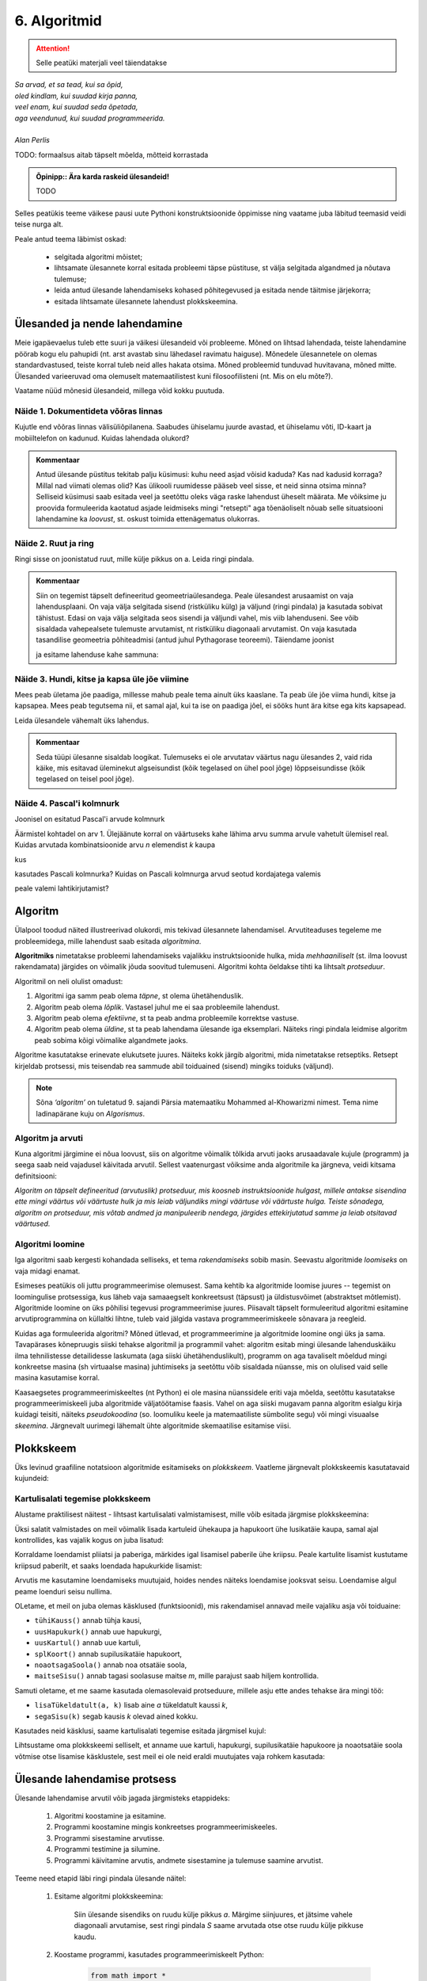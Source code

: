 *************
6. Algoritmid
*************

.. attention::

    Selle peatüki materjali veel täiendatakse

.. todo::

    * Ülesande arvutile õpetamine nõuab, et sa saaks sellest täpselt aru (võrdle seda
    * Loetavus
    
    * nipid: koodi lühendamine: 0-kordusega tsüklid
    * funktsiooni sissetoomine
    
    
    See ptk. tegeleb lahenduseni jõudmise ja lahenduse kirjapaneku küsimustega.
    
    TODO: ära käsitle seda liiga täispuhutult ja tähtsalt, räägi põhiasjad ära ja too näiteid, harjutusi.
    
    TODO: mitteformaalne näiteülesanne, mida on raske formaliseerida
    
    TODO: programmeerimine on arvuti õpetamine, see nõuab paremat arusaamist
    
    TODO: arvutiteadlased ei ürita lihtsalt konkreetsele probleemile vastust leida, nad üritavad leida algoritmi, mis sobib kõigile seda tüüpi probleemidele 
    
    TODO: Pólya, "A great discovery solves a great problem ..."

    Struktuurse progemise skeem
    http://www.freenetpages.co.uk/hp/alan.gauld/tutwhat.htm
    
    TODO The skill of programming is in translating a dynamic algorithm into a static text. (http://www.i-programmer.info/professional-programmer/i-programmer/5180-trouble-at-code-school.html) The first step in programming isn't thinking up complex algorithms, it is in seeing the connection between simple algorithms and the equivalent text.
    
    TODO: Arvude tuvastamise “jaga ja valitse” lahendus peaks olema õpikus, funktsioonide juures. Võibolla mingi pikema arutluse (case-study?) vormis.



| *Sa arvad, et sa tead, kui sa õpid,*
| *oled kindlam, kui suudad kirja panna,*
| *veel enam, kui suudad seda õpetada,*
| *aga veendunud, kui suudad programmeerida.*
|
| *Alan Perlis*


TODO: formaalsus aitab täpselt mõelda, mõtteid korrastada

.. admonition:: Õpinipp:: Ära karda raskeid ülesandeid!

    TODO

.. todo::

    * tutvusta alternatiivsete lahenduste ja elegantsi/loetavuse teemat 


Selles peatükis teeme väikese pausi uute Pythoni konstruktsioonide õppimisse ning vaatame juba läbitud teemasid veidi teise nurga alt.

Peale antud teema läbimist oskad:

    * selgitada algoritmi mõistet;
    * lihtsamate ülesannete korral esitada probleemi täpse püstituse, st välja selgitada algandmed ja nõutava tulemuse;
    * leida antud ülesande lahendamiseks kohased põhitegevused ja esitada nende täitmise järjekorra;
    * esitada lihtsamate ülesannete lahendust plokkskeemina.


Ülesanded ja nende lahendamine
==============================
Meie igapäevaelus tuleb ette suuri ja väikesi ülesandeid või probleeme. Mõned on lihtsad lahendada, teiste lahendamine pöörab kogu elu pahupidi (nt. arst avastab sinu lähedasel ravimatu haiguse). Mõnedele ülesannetele on olemas standardvastused, teiste korral tuleb neid alles hakata otsima. Mõned probleemid tunduvad huvitavana, mõned mitte. Ülesanded varieeruvad oma olemuselt matemaatilistest kuni filosoofilisteni (nt. Mis on elu mõte?). 

Vaatame nüüd mõnesid ülesandeid, millega võid kokku puutuda.


Näide 1. Dokumentideta võõras linnas
------------------------------------
Kujutle end võõras linnas välisüliõpilanena. Saabudes ühiselamu juurde avastad, et ühiselamu võti, ID-kaart ja mobiiltelefon on kadunud. Kuidas lahendada olukord?

.. admonition:: Kommentaar 

    Antud ülesande püstitus tekitab palju küsimusi: kuhu need asjad võisid kaduda? Kas nad kadusid korraga? Millal nad viimati olemas olid? Kas ülikooli ruumidesse pääseb veel sisse, et neid sinna otsima minna? Selliseid küsimusi saab esitada veel ja seetõttu oleks väga raske lahendust üheselt määrata. Me võiksime ju proovida formuleerida kaotatud asjade leidmiseks mingi "retsepti" aga tõenäoliselt nõuab selle situatsiooni lahendamine ka *loovust*, st. oskust toimida ettenägematus olukorras.

Näide 2. Ruut ja ring
---------------------
Ringi sisse on joonistatud ruut, mille külje pikkus on a. Leida ringi pindala. 

.. image:: images/ring_ruut1.png

.. admonition:: Kommentaar

    Siin on tegemist täpselt defineeritud geomeetriaülesandega. Peale ülesandest arusaamist on vaja lahendusplaani. On vaja välja selgitada sisend (ristküliku külg) ja väljund (ringi pindala) ja kasutada sobivat tähistust.  Edasi on vaja välja selgitada seos sisendi ja väljundi vahel, mis viib lahenduseni. See võib sisaldada vahepealsete tulemuste arvutamist, nt ristküliku diagonaali arvutamist. On vaja kasutada tasandilise geomeetria põhiteadmisi (antud juhul Pythagorase teoreemi). Täiendame joonist 

    .. image:: images/ring_ruut2.png

    ja esitame lahenduse kahe sammuna:

    .. centered::
        :math:`d=\sqrt{a^2+a^2}=\sqrt{2}a`
        :math:`S=\frac {\pi d^2}{4}= \frac {\pi a^2}{2}`

Näide 3. Hundi, kitse ja kapsa üle jõe viimine
----------------------------------------------
Mees peab ületama jõe paadiga, millesse mahub peale tema ainult üks kaaslane. Ta peab üle jõe viima hundi, kitse ja kapsapea. Mees peab tegutsema nii, et samal ajal, kui ta ise on paadiga jõel, ei sööks hunt ära kitse ega kits kapsapead. 

Leida ülesandele vähemalt üks lahendus.

.. admonition:: Kommentaar
    
    Seda tüüpi ülesanne sisaldab loogikat. Tulemuseks ei ole arvutatav väärtus nagu ülesandes 2, vaid rida käike, mis esitavad üleminekut algseisundist (kõik tegelased on ühel pool jõge) lõppseisundisse (kõik tegelased on teisel pool jõge). 


Näide 4. Pascal'i kolmnurk
--------------------------
Joonisel on esitatud Pascal'i arvude kolmnurk

.. image:: images/l04_fig4.png

Äärmistel kohtadel on arv 1. Ülejäänute korral on väärtuseks kahe lähima arvu summa arvule vahetult ülemisel real. Kuidas arvutada kombinatsioonide arvu *n* elemendist *k* kaupa

.. centered::
    :math:`C_{k}^n=\frac {n!(n - k)!}{k!}`
    

kus 

.. centered::
    :math:`n!=1\cdot 2 \cdot 3 \cdot \ldots \cdot n`

kasutades Pascali kolmnurka?
Kuidas on Pascali kolmnurga arvud seotud kordajatega valemis  

.. centered::
    :math:`(x + y)^n`

peale valemi lahtikirjutamist?  



.. index::
    single: algoritm
    
.. _algoritm:    

Algoritm
========
Ülalpool toodud näited illustreerivad olukordi, mis tekivad ülesannete lahendamisel. Arvutiteaduses tegeleme me probleemidega, mille lahendust saab esitada `algoritmina`. 

**Algoritmiks** nimetatakse probleemi lahendamiseks vajalikku instruktsioonide hulka, mida *mehhaaniliselt* (st. ilma loovust rakendamata) järgides on võimalik jõuda soovitud tulemuseni. Algoritmi kohta öeldakse tihti ka lihtsalt *protseduur*.

Algoritmil on neli olulist omadust:

1. Algoritmi iga samm peab olema *täpne*, st olema ühetähenduslik.
2. Algoritm peab olema *lõplik*. Vastasel juhul me ei saa probleemile lahendust.
3. Algoritm peab olema *efektiivne*, st ta peab andma probleemile korrektse vastuse.
4. Algoritm peab olema *üldine*, st ta peab lahendama ülesande iga eksemplari. Näiteks ringi pindala leidmise algoritm peab sobima kõigi võimalike algandmete jaoks.


Algoritme kasutatakse erinevate elukutsete juures. Näiteks kokk järgib algoritmi, mida nimetatakse retseptiks. Retsept kirjeldab protsessi, mis teisendab rea sammude abil toiduained (sisend) mingiks toiduks (väljund). 
 
.. note::

    Sõna *‘algoritm’* on tuletatud 9. sajandi Pärsia matemaatiku Mohammed al-Khowarizmi nimest. Tema nime ladinapärane kuju on *Algorismus*.



Algoritm ja arvuti
------------------
Kuna algoritmi järgimine ei nõua loovust, siis on algoritme võimalik tõlkida arvuti jaoks arusaadavale kujule (programm) ja seega saab neid vajadusel käivitada arvutil. Sellest vaatenurgast võiksime anda algoritmile ka järgneva, veidi kitsama definitsiooni:

*Algoritm on täpselt defineeritud (arvutuslik) protseduur, mis koosneb instruktsioonide hulgast, millele antakse sisendina ette mingi väärtus või väärtuste hulk ja mis leiab väljundiks mingi väärtuse või väärtuste hulga. Teiste sõnadega, algoritm on protseduur, mis võtab andmed ja manipuleerib nendega, järgides ettekirjutatud samme ja leiab otsitavad väärtused.* 

.. image:: images/l04_fig8.png 


Algoritmi loomine
-----------------
Iga algoritmi saab kergesti kohandada selliseks, et tema *rakendamiseks* sobib masin. Seevastu algoritmide *loomiseks* on vaja midagi enamat.

Esimeses peatükis oli juttu programmeerimise olemusest. Sama kehtib ka algoritmide loomise juures -- tegemist on loomingulise protsessiga, kus läheb vaja samaaegselt konkreetsust (täpsust) ja üldistusvõimet (abstraktset mõtlemist). Algoritmide loomine on üks põhilisi tegevusi programmeerimise juures. Piisavalt täpselt formuleeritud algoritmi esitamine arvutiprogrammina on küllaltki lihtne, tuleb vaid jälgida vastava programmeerimiskeele sõnavara ja reegleid. 

Kuidas aga formuleerida algoritmi? Mõned ütlevad, et programmeerimine ja algoritmide loomine ongi üks ja sama. Tavapärases kõnepruugis siiski tehakse algoritmil ja programmil vahet: algoritm esitab mingi ülesande lahenduskäiku ilma tehnilistesse detailidesse laskumata (aga siiski ühetähenduslikult), programm on aga tavaliselt mõeldud mingi konkreetse masina (sh virtuaalse masina) juhtimiseks ja seetõttu võib sisaldada nüansse, mis on olulised vaid selle masina kasutamise korral.

Kaasaegsetes programmeerimiskeeltes (nt Python) ei ole masina nüanssidele eriti vaja mõelda, seetõttu kasutatakse programmeerimiskeeli juba algoritmide väljatöötamise faasis. Vahel on aga siiski mugavam panna algoritm esialgu kirja kuidagi teisiti, näiteks *pseudokoodina* (so. loomuliku keele ja matemaatiliste sümbolite segu) või mingi visuaalse *skeemina*. Järgnevalt uurimegi lähemalt ühte algoritmide skemaatilise esitamise viisi.

   


.. index::
    single: algoritmi esitus plokkskeemina
    
.. _plokkskeem:    

Plokkskeem
==========
Üks levinud graafiline notatsioon algoritmide esitamiseks on *plokkskeem*. Vaatleme järgnevalt plokkskeemis kasutatavaid kujundeid:

.. index::
    single: plokkskeem
    

.. image:: images/l04_fig9.png 


Kartulisalati tegemise plokkskeem
---------------------------------
Alustame praktilisest näitest - lihtsast kartulisalati valmistamisest, mille võib esitada järgmise plokkskeemina:

.. image:: images/l05_fig1.png

Üksi salatit valmistades on meil võimalik lisada kartuleid ühekaupa ja hapukoort ühe lusikatäie kaupa, samal ajal kontrollides, kas vajalik kogus on juba lisatud:

.. image:: images/l05_fig2.png


Korraldame loendamist pliiatsi ja paberiga, märkides igal lisamisel paberile ühe kriipsu. Peale kartulite lisamist kustutame kriipsud paberilt, et saaks loendada hapukurkide lisamist:

.. image:: images/l05_fig3.png

Arvutis me kasutamine loendamiseks muutujaid, hoides nendes näiteks loendamise jooksvat seisu. Loendamise algul peame loenduri seisu nullima.  


.. image:: images/l05_fig4.png

OLetame, et meil on juba olemas käsklused (funktsioonid), mis rakendamisel annavad meile vajaliku asja või toiduaine:

* ``tühiKauss()`` annab tühja kausi, 
* ``uusHapukurk()`` annab uue hapukurgi, 
* ``uusKartul()`` annab uue kartuli, 
* ``splKoort()`` annab supilusikatäie hapukoort,
* ``noaotsagaSoola()`` annab noa otsatäie soola, 
* ``maitseSisu()`` annab tagasi soolasuse maitse *m*, mille parajust saab hiljem kontrollida. 

Samuti oletame, et me saame kasutada olemasolevaid protseduure, millele asju ette andes tehakse ära mingi töö:

* ``lisaTükeldatult(a, k)`` lisab  aine *a* tükeldatult kaussi *k*, 
* ``segaSisu(k)`` segab kausis *k* olevad ained kokku.

Kasutades neid käsklusi, saame kartulisalati tegemise esitada järgmisel kujul:
 
.. image:: images/l05_fig5.png

Lihtsustame oma plokkskeemi selliselt, et anname uue kartuli, hapukurgi, supilusikatäie hapukoore ja noaotsatäie soola võtmise otse lisamise käsklustele, sest meil ei ole neid eraldi muutujates vaja rohkem kasutada:


.. image:: images/l05_fig6.png


Ülesande lahendamise protsess
=============================
Ülesande lahendamise arvutil võib jagada järgmisteks etappideks:

    #. Algoritmi koostamine ja esitamine.
    #. Programmi koostamine mingis konkreetses programmeerimiskeeles.
    #. Programmi sisestamine arvutisse.
    #. Programmi testimine ja silumine.
    #. Programmi käivitamine arvutis, andmete sisestamine ja tulemuse saamine arvutist.

Teeme need etapid läbi ringi pindala ülesande näitel:

    #. Esitame algoritmi plokkskeemina:

        .. image:: images/l04_fig20.png 

        Siin ülesande sisendiks on ruudu külje pikkus *a*. Märgime siinjuures, et jätsime vahele diagonaali arvutamise, sest ringi pindala *S* saame arvutada otse otse ruudu külje pikkuse kaudu. 

    #. Koostame programmi, kasutades programmeerimiskeelt Python:

        .. sourcecode:: py3

            from math import *

            a = int(input("Sisesta külje pikkus a: "))
            S = pi*a*a/2
            print("Kui ruudu külje pikkus on " + str(a) + ", siis ringi pindala on " +  str(S))

    #. Enamasti me teostame sammud 2 ja 3 korraga, st programmi koostamise käigus sisestame selle ka arvutisse.
    #. Selgub, et meie programm jääb hätta siis kui kasutaja ei sisesta midagi või sisestab külje pikkuse asemel midagi muud, nt "kuus". Seega saab öelda, et antud programm töötab vaid korrektse arvulise sisendi korral, vigase sisendi korral programmi töö lõpeb veaga.   
    #. Käivitame programmi konkreetse küljepikkuse jaoks ja leiame ringi pindala.  

Robotkilpkonn
=============

.. image:: images/l04_fig10.png 

Edasiseks harjutamiseks võtame appi ühe virtuaalse robotkilpkonna, mis suudab etteantud keskkonnas liikuda ja reageerida veel mõnedele lihtsatele käskudele. Oletame, et robotkilpkonn liigub ristkülikukujulisel mänguväljakul, mille mõõtmed pole teada:

 .. image:: images/l04_fig11.png 
 
Kilpkonn oskab sooritada järgmiseid tegevusi:

 .. image:: images/l04_fig12.png  
 
Harjutus 1. Kolm sammu edasi ja ümberpöörd
------------------------------------------
 Robotkilpkonn asub näoga seina poole selliselt, et seinani on vähemalt 3 sammu. Kilpkonnal on vaja liikuda kolm sammu edasi ja pöörata näoga tuldud tee suunas (pöörata ümber).   

.. image:: images/l04_fig13.png  

Lahenduse võib esitada järgmise plokkskeemina:

.. image:: images/l04_fig14.png  

Harjutus 2. Kui võimalik, kolm sammu  edasi ja ümberpöörd
---------------------------------------------------------
Robotkilpkonn asub näoga seina poole ja ei ole teada, mitu sammu on seinani. Kilpkonnal on vaja liikuda kolm sammu edasi ja pöörata näoga tuldud tee suunas (pöörata ümber). Kui seinani on vähem kui kolm sammu, siis liikuda seinani ja pöörata ümber. 

.. image:: images/l04_fig15.png  

Nüüd on lahendus juba veidi keerulisem:  

.. image:: images/l04_fig16.png  

Harjutus 3. Ring ümber mänguväljaku
-----------------------------------
Kilpkonn asub ruudustiku vasakus ülemises nurgas näoga paremale. Ruutude arv ei ole teada. Kilpkonnal on vaja läbi käia suurim ring ja jõuda esialgsesse positsiooni tagasi. Koostada plokkskeem.  

.. image:: images/l04_fig17.png  

Harjutus 4. Liikumine takistusest mööda
---------------------------------------
Kilpkonn asub ruudustiku suvalisel ruudul. Ruutude arv ei ole teada. Ruudustikul võib olla sirge vahesein, mille otsad ei ulatu ruudustiku servani. Kilpkonnal on vaja liikuda ruudustiku selle välisseinani, mille poole ta näoga on. Koostada plokkskeem.  

.. hint:: 
    Antud ülesande korral võib olla olukord, kus takistus asub roboti ees

    .. image:: images/l04_fig18.png  

    või siis ei asu

    .. image:: images/l04_fig19.png  

.. note:: 

    Laadides alla väikese programmi, on võimalik kilpkonna liikumist modelleerivate plokkskeemide koostamist testida ka arvuti abil: http://www.physicsbox.com/indexrobotprogen.html


.. _triibuliseks:

Harjutus 5. Põranda värvimine triibuliseks
------------------------------------------
Oletame, et kilpkonnal on lisaks veel käsk ``värvi()``, mille saamisel värvib ta selle ruudu, kus ta parasjagu asub, tumedaks. Programmi alguses asub kilpkonn juhuslikul ruudul näoga põhja suunas. Ruudustik on ristkülikukujuline, ilma takistusteta. Ruudustiku täpne suurus pole teada.

Koosta plokkskeem, mis paneb kilpkonna värvima põrandat põhja-lõuna suunas triibuliseks -- alustada tuleks lääneservast, järgmine veerg põrandaruute peab jääma värvimata, ülejärgmine tuleb jälle värvida jne.

NB! proovi programmi läbi mängida nii paaritu- kui paarisarvulise laiusega ruudustiku korral.

Olge valmis, et see plokkskeem tuleb eelmistest omajagu suurem.

.. hint::

    Ülesande lahendamiseks tuleks valida kõigepealt strateegia, kuidas robotkilpkonn liigub ruudustikul. Üheks võimaluseks on variant, kus kilpkonn värvib ühe triibu ja liigub tuldud teed tagasi. Ta kordab värvimist järgmisel värvitaval veerul (üks veerg tuleb jätta vahele, et tulemus oleks triibuline). 

.. todo::

    Näide. Põranda värvimine triibuliseks
    
    .. note:: Varu selle ülesande lahendamiseks piisavalt aega. Kui jääd hätta, siis vaata näitelahendust viimase vihje alt!

    Kirjuta programm, mis paneb Pykkari värvima põrandat põhja-lõuna suunas triibuliseks – alustada tuleks lääneservast, järgmine veerg põrandaruute peab jääma värvimata, ülejärgmine tuleb jälle värvida jne. 

    NB! Programm peab töötama suvalise ristkülikukujulise, ilma takistusteta maailma korral. Pykkari esialgne asukoht pole teada, aga võib eeldada, et ta on alguses näoga põhja suunas. Soovitame katsetada oma programmi vähemalt selliste algseisudega:

    .. sourcecode:: none

        ########
        #      #
        #      #
        #  ^   #
        #      #
        #      #
        ########    

    ja

    .. sourcecode:: none

        ##########
        #        #
        #        #
        #        #
        # ^      #
        ##########

    .. hint::

        Selles programmis on vaja panna üks tsükkel teise sisse:
        
        .. sourcecode:: py3
        
            ...
            while ...: 
                ...
                # võta käsile uus veerg
                


        

Alaprogrammid plokkskeemis
==========================
Alamprogramme saab defineerida ka plokkskeemides. Selleks eraldatakse lihtsalt skeemil üks eraldiolev ala alamprogrammi jaoks (näiteks ümbritsetakse kastiga) ning kirjutatakse selle juurde alamprogrammi nimi.

Proovime nüüd koostada mõned alamprogrammide skeemid põranda värvimise plokkskeemi jaoks. NB! siin jaotame ülesande osadeks veidi teistest kohtadest, kui Pythoni näites, sellega demonstreerime, et alamülesannete väljaeraldamise viis on alati programmeerija valiku küsimus.

Loome kõigepealt alamprogrammid järgmistele tegevustele: 

* Ühe triibu värvimine robotkilpkonna liikumisel kuni seinani.
* Robotkilpkonna tagasitulek sama teed mööda seinani ja lõpuks pööre paremale.

Meeldetultuseks käsud, mida kasutasime roboti juhtimiseks plokkskeemis:

    * ``edasi()`` - kilpkonn liigub ühe sammu edasi;
    * ``paremale()`` - kilpkonn pöörab 90 kraadi võrra paremale;
    * ``värvi()`` - kilpkonn värvib ruudu, mille peal ta asub;
    * ``kasSein()``, kilpkonn annab tagasi kas ``jah`` või ``ei``, sõltuvalt sellest, kas vahetult tema ees on sein või mitte. 

Alamprotseduur ``triip()``

Tegevus: Robotkilpkonn värvib triibu kuni seinani.

.. image:: images/l05_fig13.png


Alamprotseduur ``tagasi()``

Tegevus: Robotkilpkonn pöörab ümber, liigub seinani ja lõpuks pöörab paremale.

.. image:: images/l05_fig14.png

Koostame nüüd plokkskeemi kogu mänguväljaku värvimiseks triibuliseks, kasutades juba koostatud protseduure:

.. image:: images/l05_fig15.png

Selline värvimine annab soovitava tulemuse, kuid lahendus sisaldab ülearust tühjalt liikumist lõunast põhja. Koostame nüüd sellise algoritmi, kus kilpkonn ei liigu tühjalt, vaid värvib ruudustikku ka liikumisel lõunast põhja. Selleks kasutame juba olemasolevat protseduuri ``triip`` ja koostame veel ühe protseduuri, mille abil kilpkonn pöörab vasakule:

Alamprotseduur ``vasakule()``

Tegevus: Robotkilpkonn pöörab vasakule.

.. image:: images/l05_fig17.png

Enne uue triibu värvimist peab kilpkonn lõunas pöörama kaks korda vasakule ja põhjas kaks korda paremale. Selle realiseerimiseks võtame appi loenduri *l*, mille abil saame kindlaks teha, kummale poole on vaja pöörata. Kui loendur jagub kahega, siis on vaja pööramisi vasakule, vastasel juhul paremale. Kogu värvimisprotseduur oleks järgmine:


.. image:: images/l05_fig18.png

Antud juhul robotkilpkonn liigub ökonoomsemalt, kuid algoritmile vastav plokkskeem on veidi keerulisem.  Algoritmi koostamisel tuleb arvestada ülesande püstituses olevaid nõudmisi.


Parameetrid plokkskeemis
------------------------
.. note:: 

    Järgnevates plokkskeemides on parameetritega koos antud ka parameetri tüüp. Sellist lähenemist kasutatakse mitmetes programmeerimiskeeltes (nt. Java), aga mitte Pythonis.

Tuleme tagasi eelmises peatükis alustatud kartulisalati teema juurde.

Kogu salatitegemise saame jaotada eraldiseisvateks tegevusteks: kartuli, hapukurgi, hapukoore ja soola lisamine. 
Kartulite lisamine: 

.. image:: images/l05_fig7.png

Paneme tähele, et kartulite lisamine protseduurile antakse ette nõu *k* ja naturaalarv *n*, mitu kartulit antud nõusse lisada.   
Järgmiseks protseduuriks on hapukurkide lisamine:

.. image:: images/l05_fig8.png

Hapukoore lisamine:

.. image:: images/l05_fig9.png

Soola lisamine:

.. image:: images/l05_fig10.png

Kasutades neid protseduure, saame kogu ülesande jaoks esialgsele skeemile sarnase skeemi:

.. image:: images/l05_fig11.png

Retseptikogudes antakse ette retsepti täitmise tulemusena valmiva toidu jaoks sööjate arv. Teeme seda siingi, oletades, et esialgne kogus oli mõeldud ühele inimesele ja muudame vastavalt kasutatavate koostisainete kogust. Seega *n* inimese tarbeks kartulisalati valmistamise algoritm näeks välja järgmine: 

.. image:: images/l05_fig12.png


Väärtusega alamprogrammid plokkskeemis
--------------------------------------
Siiani oleme plokkskeemidena esitanud ainult protseduure, mis muudavad küll süsteemi seisundit, aga otseselt midagi väljakutsujale tagasi ei anna. Näitena väärtusega funktsioonist esitame siin varemvaadeldud ülesannet ringi pindalast. Esitame  plokkskeemi funktsioonist, mis saab ette ruudu külje pikkuse ja annab väljakutsujale tagasi ringi pindala:


.. image:: images/l05_fig23.png
 
Esinevus siin eelmise ringi pindala plokkskeemiga seisneb selles, et lõpuplokis näidatakse tagastatavad andmed. Sisuline erinevus on selles, et nüüd on see alaprogramm universaalsem -- vastavalt soovile võime arvutatud pindala kas väljundisse anda või kasutada mingis avaldises.


Alternatiivid
=============

* nested if vs keerulisem bool avaldis; bool avaldise kapseldamine funktsiooni; sügava treppimise asendamine funktsiooni väljakutsetega; pika koodi jaotamine mitmeks funktsiooniks
* Samaväärsused


``elif`` konstruktsioon e. mitmeharuline tingimuslause
------------------------------------------------------
Ülalpool toodud arvude võrdlemise näite saab kirjutada ümber kasutades ``elif`` konstruktsiooni (tuleb sõnadest *else if*):

.. sourcecode:: py3
    
    arv1 = int(input("Sisesta esimene arv: "))
    arv2 = int(input("Sisesta teine arv: "))
    
    if arv1 > arv2:
        print("Esimene arv on suurem")
    elif arv2 > arv1:
        print("Teine arv on suurem")
    else:
        print("Arvud on võrdsed")

Pange tähele, et ``elif`` algab samast veerust, kus ``if`` ja ``else`` -- viimased 6 rida antud näites moodustavad üheainsa tingimuslause. ``if``-i ja ``else`` vahele võib kirjutada ka mitu ``elif`` osa.

``elif`` on kasulik siis, kui meil on vaja kontrollida mitut alternatiivset tingimust. ``elif``-i asemel saaks alati kasutada ka üksteise sisse pandud tingimuslauseid, aga siis võib treppimine minna liiga keeruliseks.

NB! Ühes tingimuslauses täidetakse ühel käivitamisel vaid üks haru (ning kui ``else`` osa puudub, siis võib juhtuda, et ei täideta ühtegi haru). Tingimusi hakatakse kontrollima ülevalt alla -- kui leitakse esimene kehtiv tingimus, siis täidetakse selle juurde kuuluvad laused ja järgnevaid harusid ning nende tingimusi enam ei vaadata.



Lisalugemist
============

Kuna algoritmi koostamine on ülesande lahendamise kõige olulisem osa, siis on ülesannete lahendusprotsessi uuritud ka süstemaatiliselt. Üheks selle ala klassikuks võib lugeda Ungari matemaatikut George Pólyat, kes uuris ülesande lahendamise protsessi lähemalt ja avaldas oma kuulsa raamatu "Kuidas seda lahendada?". Oma raamatus toob ta välja neli etappi, millega ülesande lahendajal tuleb kokku puutuda. Esitame siinkohal tema kuulsa tsitaadi:

.. index::
    single: Pólya
    
.. _Pólya:    

George Pólya:

*Suur avastus lahendab suure probleemi, kuid väike avastus on olemas iga probleemi lahenduses. Sinu probleem võib olla tagasihoidlik, kuid kui see esitab väljakutse sinu uudishimule ja toob mängu sinu leiutaja omadused. Kui sa seda lahendad omaenda vahenditega, võid kogeda pingutust ja nautida avastuse triumfi. Sellised kogemused võivad vastuvõtlikus eas tekitada vajaduse vaimse töö järele ja jätta jälje terveks eluks.*

George Pólya selgitab oma raamatus ülesande lahendamise nelja etappi, mida soovitame ka antud kursuse ülesannete korral hoolikalt järgida. 

1. Ülesandest arusaamine
------------------------
* Mis on otsitavaks? Mis on antud? Milles seisnevad ülesande tingimused?
* Kas tingimusi on võimalik üldse rahuldada? Kas tingimused on otsitava tulemi määramiseks piisavad? Kas nende hulgas on ülearuseid? Kas tingimused on vastuolulised?
* Valmista joonis. Võta kasutusele sobiv tähistus.

2. Lahendamise idee ja sellele vastava plaani koostamine
--------------------------------------------------------
* Kas tead mõnd teist antud ülesandega seonduvat ülesannet?
* Vaatle otsitavat! Püüa meenutada mõnda tuntud ülesannet, milles on sama või sarnane otsitav.
* Kas on võimalik seda ülesannet ära kasutada? Kas peab sisse tooma mingi abielemendi, mis võimaldaks varem lahendatud ülesannet ära kasutada?
* Kas saab ülesannet teisiti sõnastada? Veel teisiti? Pöördu tagasi definitsiooni juurde.
* Kui sa ei suuda antud ülesannet lahendada, siis proovi lahendada kõigepealt mõni temaga seonduv ja võib-olla lihtsam ülesanne. Või üldisem ülesanne? Või erijuht? Või sarnane ülesanne? Jättes osa tingimustest kõrvale, kuivõrd on otsitav siis määratud?
* Kas kasutasid kõiki andmeid? Kas kasutasid kõiki tingimusi? Kas arvestasid kõiki ülesandes sisalduvaid mõisteid?

3. Lahendusplaani täitmine
--------------------------
* Veendu iga sammu õigsuses.

4. Tagasivaade
--------------
* Kas saad kontrollida tulemust? Kas saad kontrollida lahenduskäiku?
* Kas saad tulemust teisiti leida?
* Kas tulemus või lahenduskäik on kasutatav mõne teise ülesande korral?




Plokkskeemi ülesanded
=====================

.. note::

    Neid ülesandeid praktikumis ei kontrollita, aga need on soovitav siiski lahendada. Ülesandeid 1,2,3,4,6 saab lahendada ka Pykkariga.

1. Ring ümber mänguväljaku
--------------------------

Kilpkonn asub ruudustiku vasakus ülemises nurgas näoga paremale. Ruutude arv ei ole teada. Kilpkonnal on vaja läbi käia suurim ring ja jõuda esialgsesse positsiooni tagasi. Koostada plokkskeem.  Kasutada eelmise ülesande alamprotseduuri. 
 
2. Seinani ja tagasi
--------------------
Kilpkonn asub näoga seina poole ja ei ole teada, mitu sammu on seinani. Kilpkonnal on vaja liikuda seinani, pöörata ümber ja liikuda tagasi samasse kohta algasendisse. Koostada plokkskeem.  


3. Liigu ettenähtud kohta
-------------------------

Kilpkonn asub seinaga ümbritsetud ja ilmakaarte järgi orienteeritud ruudustiku mingil ruudul, ninaga itta. Kirjutada plokkskeemi kujul protseduurid, millega kilpkonn
a) liigub ruudustiku kirdenurka ja jääb seal pidama;
b) liigub ruudustiku edelanurka ja jääb seal pidama;
c) liigub ruudustiku äärele ja hakkab äärt pidi päripäeva ringiratast liikuma.



4. Loe tumedad laigud
---------------------
Kilpkonn asub ruudustiku loodenurgas näoga itta. Koostada plokkskeemi kujul funktsioon, mis loendab ruudustikul asuvad tumedad laigud. Ruudustiku mõõtmed pole teada. Kilpkonna juhtimiseks on lisaks veel operatsioon

``KasTumeLaik()`` - Kilpkonn kontrollib, kas ruut, millel asub kilpkonn, on tume.

.. image:: images/l05_fig19.png

Koostada abistavaid alamprotseduure.

.. note::

    Pykkari tumeda ruudu kontrollimise funktsioon on ``is_painted()``, tumeda ruudu tekitamiseks maailma kaardil tuleks kasutada sümbolit ``.``.


5. Istuta lilli
---------------
Kilpkonn asub ruudustiku loodenurgas näoga itta. Koostada plokkskeem protseduuri jaoks, mis istutab ruudustikule lilli. Ruudustiku mõõtmed pole teada. Lill ei kasva äärel ega kontaktis teise lillega. Kilpkonna juhtimiseks on lisaks lille istutamise operatsioon:

``Istuta()`` - Kilpkonn istutab lille samale ruudule, kus ta parajasti asub, kusjuures kilpkonna orientatsioon pole oluline. 

.. image:: images/l05_fig20.png

Koostada abistavaid alamprotseduure.

6. Malelaud
-----------

Kilpkonn asub ruudustiku loodenurgas näoga itta. Koostada plokkskeem protseduuri jaoks, mis värvib ruudustiku malelaua sarnaselt ruuduliseks. Ruudustiku mõõtmed pole teada. Koostada abistavaid alamprogramme.

.. image:: images/l05_fig21.png

7. Bankett
----------

Kilpkonn  peab kontrollima, kas ühe ruudu laiuse,  põhja-lõunasuunaliselt paigutatud pika banketilaua ääres on iga koha juures tool. Kilpkonn seisab banketilaua põhjapoolses otsas. Laua pikkus on talle teadmata. Toolid peavad olema iga ruudu juures, ka laua põhja ja lõunaotsas. Kilpkonna juhtimiseks on lisaks järgmised operatsioonid: 

``KasLaud()`` - Kilpkonn kontrollib, kas kilpkonna nina ees on laud.

``KasTool()`` - Kilpkonn kontrollib, kas sellel ruudul, kus kilpkonn seisab, on tool.


.. image:: images/l05_fig22.png

Kilpkonn peab töö lõpetama samal ruudul, kust ta alustas. Koostada plokkskeemi kujul funktsioon. Koostada abistavaid alamprogramme.

